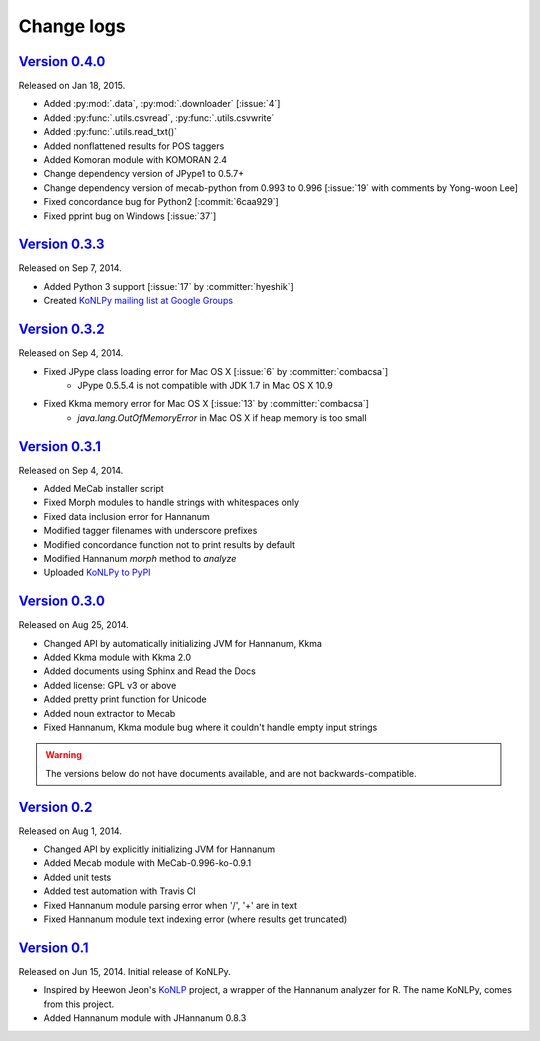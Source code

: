 Change logs
===========

`Version 0.4.0 <https://github.com/konlpy/konlpy/releases/tag/v0.4.0>`_
--------------------------------------------------------------------

Released on Jan 18, 2015.

- Added :py:mod:`.data`, :py:mod:`.downloader` [:issue:`4`]
- Added :py:func:`.utils.csvread`, :py:func:`.utils.csvwrite`
- Added :py:func:`.utils.read_txt()`
- Added nonflattened results for POS taggers
- Added Komoran module with KOMORAN 2.4
- Change dependency version of JPype1 to 0.5.7+
- Change dependency version of mecab-python from 0.993 to 0.996 [:issue:`19` with comments by Yong-woon Lee]
- Fixed concordance bug for Python2 [:commit:`6caa929`]
- Fixed pprint bug on Windows [:issue:`37`]

`Version 0.3.3 <https://github.com/konlpy/konlpy/releases/tag/v0.3.3>`_
--------------------------------------------------------------------

Released on Sep 7, 2014.

- Added Python 3 support [:issue:`17` by :committer:`hyeshik`]
- Created `KoNLPy mailing list at Google Groups <https://groups.google.com/forum/#!forum/konlpy>`_

`Version 0.3.2 <https://github.com/konlpy/konlpy/releases/tag/v0.3.2>`_
--------------------------------------------------------------------

Released on Sep 4, 2014.

- Fixed JPype class loading error for Mac OS X [:issue:`6` by :committer:`combacsa`]
    - JPype 0.5.5.4 is not compatible with JDK 1.7 in Mac OS X 10.9
- Fixed Kkma memory error for Mac OS X [:issue:`13` by :committer:`combacsa`]
    - `java.lang.OutOfMemoryError` in Mac OS X if heap memory is too small

`Version 0.3.1 <https://github.com/konlpy/konlpy/releases/tag/v0.3.1>`_
--------------------------------------------------------------------

Released on Sep 4, 2014.

- Added MeCab installer script
- Fixed Morph modules to handle strings with whitespaces only
- Fixed data inclusion error for Hannanum
- Modified tagger filenames with underscore prefixes
- Modified concordance function not to print results by default
- Modified Hannanum `morph` method to `analyze`
- Uploaded `KoNLPy to PyPI <https://pypi.python.org/pypi/konlpy>`_

`Version 0.3.0 <https://github.com/konlpy/konlpy/releases/tag/v0.3.0>`_
--------------------------------------------------------------------

Released on Aug 25, 2014.

- Changed API by automatically initializing JVM for Hannanum, Kkma
- Added Kkma module with Kkma 2.0
- Added documents using Sphinx and Read the Docs
- Added license: GPL v3 or above
- Added pretty print function for Unicode
- Added noun extractor to Mecab
- Fixed Hannanum, Kkma module bug where it couldn't handle empty input strings

.. warning::

    The versions below do not have documents available, and are not backwards-compatible.

`Version 0.2 <https://github.com/konlpy/konlpy/releases/tag/v0.2>`_
----------------------------------------------------------------

Released on Aug 1, 2014.

- Changed API by explicitly initializing JVM for Hannanum
- Added Mecab module with MeCab-0.996-ko-0.9.1
- Added unit tests
- Added test automation with Travis CI 
- Fixed Hannanum module parsing error when '/', '+' are in text
- Fixed Hannanum module text indexing error (where results get truncated)

`Version 0.1 <https://github.com/konlpy/konlpy/releases/tag/v0.1>`_
----------------------------------------------------------------

Released on Jun 15, 2014.
Initial release of KoNLPy.

- Inspired by Heewon Jeon's `KoNLP <https://github.com/haven-jeon/KoNLP>`_ project, a wrapper of the Hannanum analyzer for R. The name KoNLPy, comes from this project.
- Added Hannanum module with JHannanum 0.8.3

